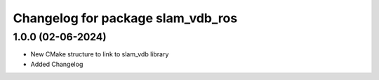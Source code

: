 ^^^^^^^^^^^^^^^^^^^^^^^^^^^^^^^^^^^^^^^^^^^^^^^^^^^^
Changelog for package slam_vdb_ros
^^^^^^^^^^^^^^^^^^^^^^^^^^^^^^^^^^^^^^^^^^^^^^^^^^^^

1.0.0 (02-06-2024)
-----------
* New CMake structure to link to slam_vdb library
* Added Changelog
